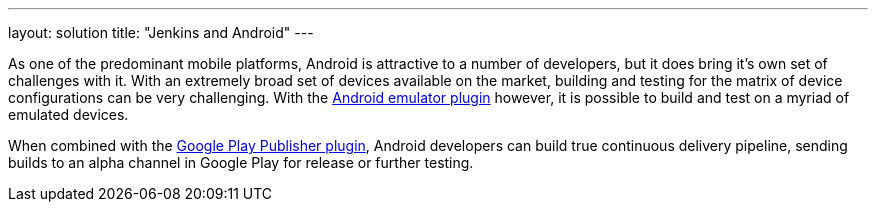 ---
layout: solution
title: "Jenkins and Android"
---

As one of the predominant mobile platforms, Android is attractive to a number
of developers, but it does bring it's own set of challenges with it. With an
extremely broad set of devices available on the market, building and testing
for the matrix of device configurations can be very challenging. With the
link:https://plugins.jenkins.io/android-emulator[Android
emulator plugin]
however, it is possible to build and test on a myriad of emulated devices.

When combined with the
link:https://plugins.jenkins.io/google-play-android-publisher[Google
Play Publisher plugin], Android developers can build true continuous delivery
pipeline, sending builds to an alpha channel in Google Play for release or
further testing.
